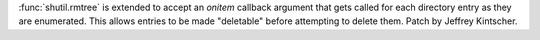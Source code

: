 :func:`shutil.rmtree` is extended to accept an *onitem* callback argument
that gets called for each directory entry as they are enumerated.  This
allows entries to be made "deletable" before attempting to delete them.
Patch by Jeffrey Kintscher.
